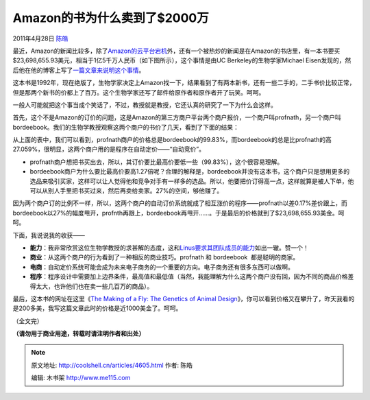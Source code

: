 .. _articles4605:

Amazon的书为什么卖到了$2000万
=============================

2011年4月28日 `陈皓 <http://coolshell.cn/articles/author/haoel>`__

最近，Amazon的新闻比较多，除了\ `Amazon的云平台宕机 <http://coolshell.cn/articles/4601.html>`__\ 外，还有一个被热炒的新闻是在Amazon的书店里，有一本书要买$23,698,655.93美元，相当于1亿5千万人民币（如下图所示），这个事情是由UC
Berkeley的生物学家Michael
Eisen发现的，然后他在他的博客上写了\ `一篇文章来说明这个事情 <http://www.michaeleisen.org/blog/?p=358>`__\ 。

这本书是1992年，现在绝版了，生物学家决定上Amazon找一下，结果看到了有两本新书，还有一些二手的，二手书价比较正常，但是那两个新书的价都上了百万。这个生物学家还写了邮件给原作者和原作者开了玩笑。呵呵。

|image0|

一般人可能就把这个事当成个笑话了，不过，教授就是教授，它还认真的研究了一下为什么会这样。

首先，这个不是Amazon的订价的问题，这是Amazon的第三方商户平台两个商户报价，一个商户叫profnath，另一个商户叫bordeebook。我们的生物学教授观察这两个商户的书价了几天，看到了下面的结果：

|image1|

从上面的表中，我们可以看到，profnath商户的价格总是bordeebook的99.83%，而bordeebook的总是比profnath的高27.059%，很明显，这两个商户用的是程序在自动定价——“自动竞价”。

-  profnath商户想把书买出去，所以，其订价要比最高价要低一些（99.83%），这个很容易理解。
-  bordeebook商户为什么要比最高价要高1.27倍呢？合理的解释是，bordeebook并没有这本书，这个商户只是想用更多的选品来吸引买家，这样可以让人觉得他和竞争对手有一样多的选品。所以，他要把价订得高一点，这样就算是被人下单，他可以从别人手里把书买过来，然后再卖给卖家。27%的空间，够他赚了。

因为两个商户订的比例不一样，所以，这两个商户的自动订价系统就成了相互涨价的程序——profnath以差0.17%差价跟上，而bordeebook以27%的幅度甩开，profnth再跟上，bordeebook再甩开……。于是最后的价格就到了$23,698,655.93美金。呵呵。

下面，我说说我的收获——

-  **能力**\ ：我非常欣赏这位生物学教授的求甚解的态度，这和\ `Linus要求其团队成员的能力 <http://coolshell.cn/articles/4576.html>`__\ 如出一辙。赞一个！
-  **商业**\ ：从这两个商户的行为看到了一种相反的商业技巧。profnath 和
   bordeebook  都是聪明的商家。
-  **电商**\ ：自动定价系统可能会成为未来电子商务的一个重要的方向。电子商务还有很多东西可以做啊。
-  **程序**\ ：程序设计中需要加上边界条件，最高值和最低值（当然，我能理解为什么这两个商户没有回，因为不同的商品价格差得太大，也许他们也在卖一些几百万的商品）。

最后，这本书的网址在这里《\ `The Making of a Fly: The Genetics of Animal
Design <http://www.amazon.com/gp/offer-listing/0632030488/ref=dp_olp_0?ie=UTF8&redirect=true&qid=1303712892&sr=8-1&condition=all>`__\ 》，你可以看到价格又在攀升了，昨天我看的是200多美，我写这篇文章此时的价格是近1000美金了。呵呵。

（全文完）

**（请勿用于商业用途，转载时请注明作者和出处）**

.. |image0| image:: http://www.michaeleisen.org/blog/wp-content/uploads/2011/04/lawrence_1.png
.. |image1| image:: http://www.michaeleisen.org/blog/wp-content/uploads/2011/04/lawrence_prices1.png
.. |image8| image:: /coolshell/static/20140921221723326000.jpg

.. note::
    原文地址: http://coolshell.cn/articles/4605.html 
    作者: 陈皓 

    编辑: 木书架 http://www.me115.com